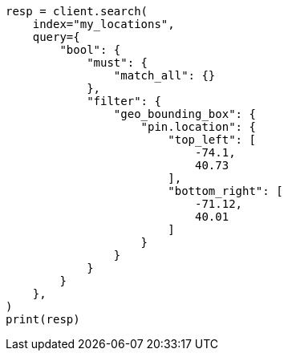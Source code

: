 // This file is autogenerated, DO NOT EDIT
// query-dsl/geo-bounding-box-query.asciidoc:219

[source, python]
----
resp = client.search(
    index="my_locations",
    query={
        "bool": {
            "must": {
                "match_all": {}
            },
            "filter": {
                "geo_bounding_box": {
                    "pin.location": {
                        "top_left": [
                            -74.1,
                            40.73
                        ],
                        "bottom_right": [
                            -71.12,
                            40.01
                        ]
                    }
                }
            }
        }
    },
)
print(resp)
----
